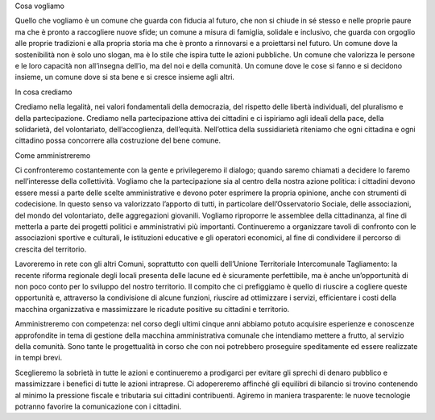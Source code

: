 Cosa vogliamo

Quello che vogliamo è un comune che guarda con fiducia al futuro, che non si chiude in sé stesso e nelle proprie paure ma che è pronto a raccogliere nuove sfide; un comune a misura di famiglia, solidale e inclusivo, che guarda con orgoglio alle proprie tradizioni e alla propria storia ma che è pronto a rinnovarsi e a proiettarsi nel futuro. Un comune dove la sostenibilità non è solo uno slogan, ma è lo stile che ispira tutte le azioni pubbliche. Un comune che valorizza le persone e le loro capacità non all’insegna dell’io, ma del noi e della comunità. Un comune dove le cose si fanno e si decidono insieme, un comune dove si sta bene e si cresce insieme agli altri.

In cosa crediamo

Crediamo nella legalità, nei valori fondamentali della democrazia, del rispetto delle libertà individuali, del pluralismo e della partecipazione. Crediamo nella partecipazione attiva dei cittadini e ci ispiriamo agli ideali della pace, della solidarietà, del volontariato, dell’accoglienza, dell’equità. Nell’ottica della sussidiarietà riteniamo che ogni cittadina e ogni cittadino possa concorrere alla costruzione del bene comune.

Come amministreremo

Ci confronteremo costantemente con la gente e privilegeremo il dialogo; quando saremo chiamati a decidere lo faremo nell’interesse della collettività. Vogliamo che la partecipazione sia al centro della nostra azione politica: i cittadini devono essere messi a parte delle scelte amministrative e devono poter esprimere la propria opinione, anche con strumenti di codecisione. In questo senso va valorizzato l’apporto di tutti, in particolare dell’Osservatorio Sociale, delle associazioni, del mondo del volontariato, delle aggregazioni giovanili. Vogliamo riproporre le assemblee della cittadinanza, al fine di metterla a parte dei progetti politici e amministrativi più importanti. Continueremo a organizzare tavoli di confronto con le associazioni sportive e culturali, le istituzioni educative e gli operatori economici, al fine di condividere il percorso di crescita del territorio.

Lavoreremo in rete con gli altri Comuni, soprattutto con quelli dell’Unione Territoriale Intercomunale Tagliamento: la recente riforma regionale degli locali presenta delle lacune ed è sicuramente perfettibile, ma è anche un’opportunità di non poco conto per lo sviluppo del nostro territorio. Il compito che ci prefiggiamo è quello di riuscire a cogliere queste opportunità e, attraverso la condivisione di alcune funzioni, riuscire ad ottimizzare i servizi, efficientare i costi della macchina organizzativa e massimizzare le ricadute positive su cittadini e territorio.

Amministreremo con competenza: nel corso degli ultimi cinque anni abbiamo potuto acquisire esperienze e conoscenze approfondite in tema di gestione della macchina amministrativa comunale che intendiamo mettere a frutto, al servizio della comunità. Sono tante le progettualità in corso che con noi potrebbero proseguire speditamente ed essere realizzate in tempi brevi.

Sceglieremo la sobrietà in tutte le azioni e continueremo a prodigarci per evitare gli sprechi di denaro pubblico e massimizzare i benefici di tutte le azioni intraprese. Ci adopereremo affinché gli equilibri di bilancio si trovino contenendo al minimo la pressione fiscale e tributaria sui cittadini contribuenti. Agiremo in maniera trasparente: le nuove tecnologie potranno favorire la comunicazione con i cittadini.


.. bottom of content
